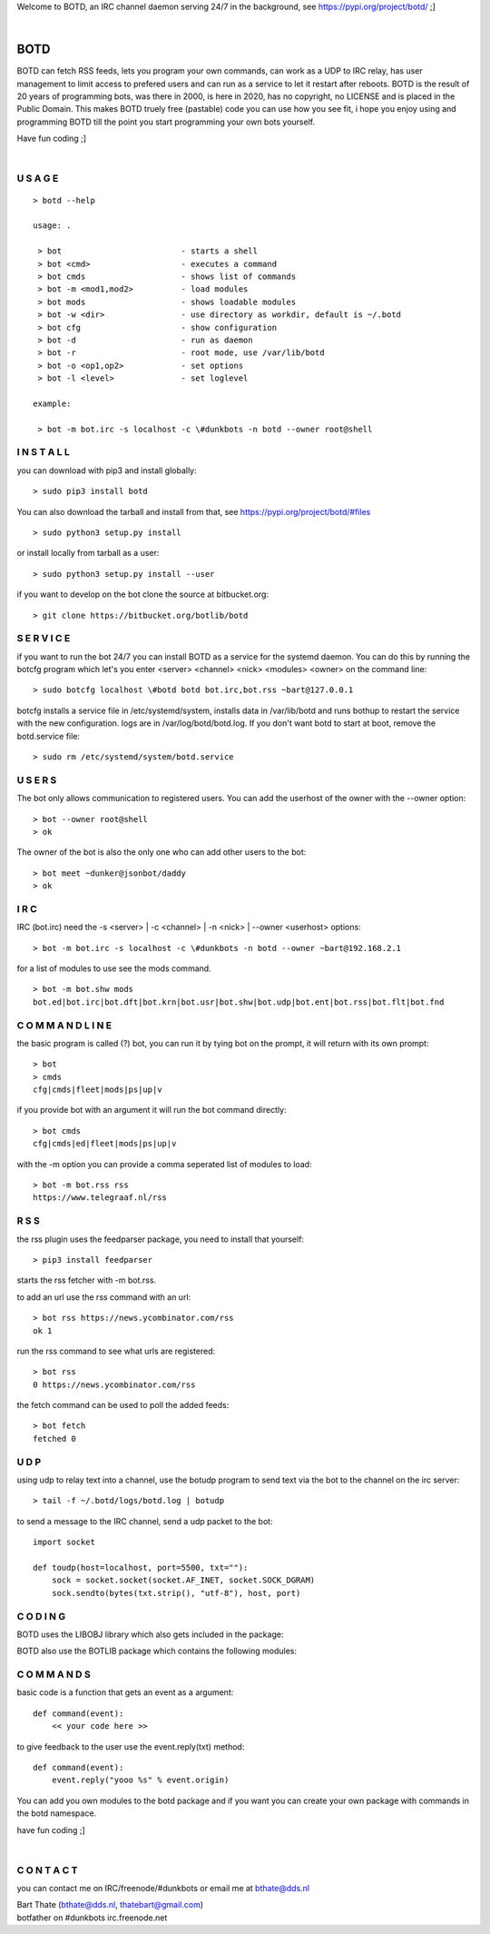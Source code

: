 .. title:: no copyright, no LICENSE, placed in the public domain

Welcome to BOTD, an IRC channel daemon serving 24/7 in the background, see https://pypi.org/project/botd/ ;]

| 

BOTD
####

BOTD can fetch RSS feeds, lets you program your own commands, can work as a UDP to IRC
relay, has user management to limit access to prefered users and can run as a service to let
it restart after reboots. BOTD is the result of 20 years of programming bots, was there 
in 2000, is here in 2020, has no copyright, no LICENSE and is placed in the Public Domain. 
This makes BOTD truely free (pastable) code you can use how you see fit, i hope you enjoy 
using and programming BOTD till the point you start programming your own bots yourself.

Have fun coding ;]

|

U S A G E
=========

::

 > botd --help

 usage: .

  > bot				- starts a shell
  > bot <cmd>         		- executes a command
  > bot cmds			- shows list of commands
  > bot -m <mod1,mod2>		- load modules
  > bot mods			- shows loadable modules
  > bot -w <dir>		- use directory as workdir, default is ~/.botd
  > bot cfg			- show configuration
  > bot -d			- run as daemon
  > bot -r			- root mode, use /var/lib/botd
  > bot -o <op1,op2>		- set options
  > bot -l <level>		- set loglevel

 example:

  > bot -m bot.irc -s localhost -c \#dunkbots -n botd --owner root@shell


I N S T A L L
=============

you can download with pip3 and install globally:

::

 > sudo pip3 install botd 

You can also download the tarball and install from that, see https://pypi.org/project/botd/#files

::

 > sudo python3 setup.py install

or install locally from tarball as a user:

::

 > sudo python3 setup.py install --user

if you want to develop on the bot clone the source at bitbucket.org:

::

 > git clone https://bitbucket.org/botlib/botd

S E R V I C E
=============

if you want to run the bot 24/7 you can install BOTD as a service for
the systemd daemon. You can do this by running the botcfg program which let's you 
enter <server> <channel> <nick> <modules> <owner> on the command line:

::

 > sudo botcfg localhost \#botd botd bot.irc,bot.rss ~bart@127.0.0.1

botcfg installs a service file in /etc/systemd/system, installs data in /var/lib/botd and runs bothup to restart the service with the new configuration.
logs are in /var/log/botd/botd.log. If you don't want botd to start at boot, remove the botd.service file:

::

 > sudo rm /etc/systemd/system/botd.service 


U S E R S
=========

The bot only allows communication to registered users. You can add the
userhost of the owner with the --owner option:

::

 > bot --owner root@shell
 > ok

The owner of the bot is also the only one who can add other users to the
bot:

::

 > bot meet ~dunker@jsonbot/daddy
 > ok

I R C
=====

IRC (bot.irc) need the -s <server> | -c <channel> | -n <nick> | --owner <userhost> options:

::

 > bot -m bot.irc -s localhost -c \#dunkbots -n botd --owner ~bart@192.168.2.1 

for a list of modules to use see the mods command.

::

 > bot -m bot.shw mods
 bot.ed|bot.irc|bot.dft|bot.krn|bot.usr|bot.shw|bot.udp|bot.ent|bot.rss|bot.flt|bot.fnd

C O M M A N D L I N E
=====================

the basic program is called (?) bot, you can run it by tying bot on the
prompt, it will return with its own prompt:

::

 > bot
 > cmds
 cfg|cmds|fleet|mods|ps|up|v

if you provide bot with an argument it will run the bot command directly:

::

 > bot cmds
 cfg|cmds|ed|fleet|mods|ps|up|v

with the -m option you can provide a comma seperated list of modules to load:

::

 > bot -m bot.rss rss
 https://www.telegraaf.nl/rss

R S S
=====

the rss plugin uses the feedparser package, you need to install that yourself:

::

 > pip3 install feedparser

starts the rss fetcher with -m bot.rss.

to add an url use the rss command with an url:

::

 > bot rss https://news.ycombinator.com/rss
 ok 1

run the rss command to see what urls are registered:

::

 > bot rss
 0 https://news.ycombinator.com/rss

the fetch command can be used to poll the added feeds:

::

 > bot fetch
 fetched 0

U D P
=====

using udp to relay text into a channel, use the botudp program to send text via the bot 
to the channel on the irc server:

::

 > tail -f ~/.botd/logs/botd.log | botudp 

to send a message to the IRC channel, send a udp packet to the bot:

::

 import socket

 def toudp(host=localhost, port=5500, txt=""):
     sock = socket.socket(socket.AF_INET, socket.SOCK_DGRAM)
     sock.sendto(bytes(txt.strip(), "utf-8"), host, port)

C O D I N G
===========

.. _source:


BOTD uses the LIBOBJ library which also gets included in the package:

.. autosummary::
    :toctree: 
    :template: module.rst

    lo			- libobj
    lo.clk              - clock
    lo.cmd		- edit/find
    lo.csl              - console 
    lo.flt              - fleet
    lo.gnr		- generic
    lo.hdl              - handler
    lo.krn              - core handler
    lo.shl              - shell
    lo.shw              - show runtime
    lo.thr              - threads
    lo.tms              - times
    lo.trc              - trace
    lo.typ              - types
    lo.usr              - users

BOTD also use the BOTLIB package which contains the following modules:

.. autosummary::
    :toctree: 
    :template: module.rst

    bot			- botlib
    bot.cfg             - configure
    bot.ent		- log,todo
    bot.irc             - irc bot
    bot.rss             - rss to channel
    bot.udp             - udp to channel

C O M M A N D S
===============

basic code is a function that gets an event as a argument:

::

 def command(event):
     << your code here >>

to give feedback to the user use the event.reply(txt) method:

::

 def command(event):
     event.reply("yooo %s" % event.origin)


You can add you own modules to the botd package and if you want you can
create your own package with commands in the botd namespace.


have fun coding ;]

| 

C O N T A C T
=============

you can contact me on IRC/freenode/#dunkbots or email me at bthate@dds.nl

| Bart Thate (bthate@dds.nl, thatebart@gmail.com)
| botfather on #dunkbots irc.freenode.net
